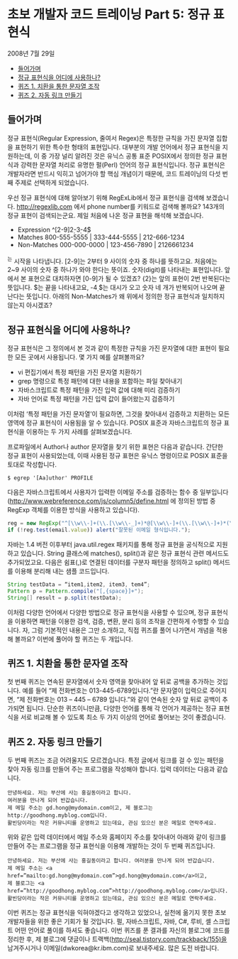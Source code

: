 * 초보 개발자 코드 트레이닝 Part 5: 정규 표현식
2008년 7월 29일
:PROPERTIES:
:TOC:      this
:END:
-  [[#들어가며][들어가며]]
-  [[#정규-표현식을-어디에-사용하나][정규 표현식을 어디에 사용하나?]]
-  [[#퀴즈-1-치환을-통한-문자열-조작][퀴즈 1. 치환을 통한 문자열 조작]]
-  [[#퀴즈-2-자동-링크-만들기][퀴즈 2. 자동 링크 만들기]]

** 들어가며
정규 표현식(Regular Expression, 줄여서 Regex)은 특정한 규칙을 가진 문자열 집합을 표현하기 위한 특수한 형태의 표현입니다. 대부분의 개발 언어에서 정규 표현식을 지원하는데, 이 중 가장 널리 알려진 것은 유닉스 공통 표준 POSIX에서 정의한 정규 표현식과 강력한 문자열 처리로 유명한 펄(Perl) 언어의 정규 표현식입니다. 정규 표현식은 개발자라면 반드시 익히고 넘어가야 할 핵심 개념이기 때문에, 코드 트레이닝의 다섯 번째 주제로 선택하게 되었습니다.

우선 정규 표현식에 대해 알아보기 위해 RegExLib에서 정규 표현식을 검색해 보겠습니다. http://regexlib.com 에서 phone number를 키워드로 검색해 볼까요? 143개의 정규 표현이 검색되는군요. 제일 처음에 나온 정규 표현을 해석해 보겠습니다.

- Expression	^[2-9]\d{2}-\d{3}-\d{4}$
- Matches	800-555-5555 | 333-444-5555 | 212-666-1234
- Non-Matches	000-000-0000 | 123-456-7890 | 2126661234

^는 시작을 나타냅니다. [2-9]는 2부터 9 사이의 숫자 중 하나를 뜻하고요. 처음에는 2~9 사이의 숫자 중 하나가 와야 한다는 뜻이죠. \d는 숫자(digit)를 나타내는 표현입니다. 앞에서 본 표현으로 대치하자면 [0-9]가 될 수 있겠죠? {2}는 앞의 표현이 2번 반복된다는 뜻입니다. $는 끝을 나타내고요, -\d{4}$는 대시가 오고 숫자 네 개가 반복되어 나오며 끝난다는 뜻입니다. 아래의 Non-Matches가 왜 위에서 정의한 정규 표현식과 일치하지 않는지 아시겠죠?

** 정규 표현식을 어디에 사용하나?

정규 표현식은 그 정의에서 본 것과 같이 특정한 규칙을 가진 문자열에 대한 표현이 필요한 모든 곳에서 사용됩니다. 몇 가지 예를 살펴볼까요?

- vi 편집기에서 특정 패턴을 가진 문자열 치환하기
- grep 명령으로 특정 패턴에 대한 내용을 포함하는 파일 찾아내기
- 자바스크립트로 특정 패턴을 가진 입력 값에 대해 미리 검증하기
- 자바 언어로 특정 패턴을 가진 입력 값이 들어왔는지 검증하기

이처럼 ‘특정 패턴을 가진 문자열’이 필요하면, 그것을 찾아내서 검증하고 치환하는 모든 영역에 정규 표현식이 사용됨을 알 수 있습니다. POSIX 표준과 자바스크립트의 정규 표현식을 이용하는 두 가지 사례를 살펴보겠습니다.

프로파일에서 Author나 author 문자열을 찾기 위한 표현은 다음과 같습니다. 간단한 정규 표현이 사용되었는데, 이때 사용된 정규 표현은 유닉스 명령이므로 POSIX 표준을 토대로 작성합니다.
#+BEGIN_SRC shell
$ egrep '[Aa]uthor' PROFILE
#+END_SRC

다음은 자바스크립트에서 사용자가 입력한 이메일 주소를 검증하는 함수 중 일부입니다([[https://web.archive.org/web/20190718155014/http://www.webreference.com/js/column5/define.html][http://www.webreference.com/js/column5/define.html]] 에 정의된 방법 중 RegExp 객체를 이용한 방식을 사용하고 있습니다).
#+BEGIN_SRC js
reg = new RegExp("^[\\w\\-]+(\\.[\\w\\-_]+)*@[\\w\\-]+(\\.[\\w\\-]+)*(\\.[a-zA-Z]{2,3})$", "gi");
if (!reg.test(email.value)) alert("잘못된 이메일 형식입니다.");
#+END_SRC

자바는 1.4 버전 이후부터 java.util.regex 패키지를 통해 정규 표현을 공식적으로 지원하고 있습니다. String 클래스에 matches(), split()과 같은 정규 표현식 관련 메서드도 추가되었고요. 다음은 쉼표(,)로 연결된 데이터를 구분자 패턴을 정의하고 split() 메서드를 이용해 분리해 내는 샘플 코드입니다.
#+BEGIN_SRC java
String testData = “item1,item2, item3, tem4”;
Pattern p = Pattern.compile("[,{space}]+");
String[] result = p.split(testData);
#+END_SRC

이처럼 다양한 언어에서 다양한 방법으로 정규 표현식을 사용할 수 있으며, 정규 표현식을 이용하면 패턴을 이용한 검색, 검증, 변환, 분리 등의 조작을 간편하게 수행할 수 있습니다. 자, 그럼 기본적인 내용은 그만 소개하고, 직접 퀴즈를 풀어 나가면서 개념을 적용해 볼까요? 이번에 풀어야 할 퀴즈는 두 개입니다.

** 퀴즈 1. 치환을 통한 문자열 조작
첫 번째 퀴즈는 연속된 문자열에서 숫자 영역을 찾아내어 앞 뒤로 공백을 추가하는 것입니다. 예를 들어 “제 전화번호는 013-445-6789입니다.”란 문자열이 입력으로 주어지면, “제 전화번호는 013 – 445 – 6789 입니다.”와 같이 연속된 숫자 앞 뒤로 공백이 추가되면 됩니다. 단순한 퀴즈이니만큼, 다양한 언어를 통해 각 언어가 제공하는 정규 표현식을 서로 비교해 볼 수 있도록 최소 두 가지 이상의 언어로 풀어보는 것이 좋겠습니다.

** 퀴즈 2. 자동 링크 만들기
두 번째 퀴즈는 조금 어려울지도 모르겠습니다. 특정 글에서 링크를 걸 수 있는 패턴을 찾아 자동 링크를 만들어 주는 프로그램을 작성해야 합니다. 입력 데이터는 다음과 같습니다.
#+BEGIN_SRC
안녕하세요. 저는 부산에 사는 홍길동이라고 합니다.
여러분을 만나게 되어 반갑습니다.
제 메일 주소는 gd.hong@mydomain.com이고, 제 블로그는 http://goodhong.myblog.com입니다.
활빈당이라는 작은 커뮤니티를 운영하고 있는데요, 관심 있으신 분은 메일로 연락주세요.
#+END_SRC

위와 같은 입력 데이터에서 메일 주소와 홈페이지 주소를 찾아내어 아래와 같이 링크를 만들어 주는 프로그램을 정규 표현식을 이용해 개발하는 것이 두 번째 퀴즈입니다.
#+BEGIN_SRC
안녕하세요. 저는 부산에 사는 홍길동이라고 합니다. 여러분을 만나게 되어 반갑습니다.
제 메일 주소는 <a href=”mailto:gd.hong@mydomain.com”>gd.hong@mydomain.com</a>이고,
제 블로그는 <a href=”http://goodhong.myblog.com”>http://goodhong.myblog.com</a>입니다.
활빈당이라는 작은 커뮤니티를 운영하고 있는데요, 관심 있으신 분은 메일로 연락주세요.
#+END_SRC

이번 퀴즈는 정규 표현식을 익혀야겠다고 생각하고 있었으나, 실천에 옮기지 못한 초보 개발자들을 위한 좋은 기회가 될 것입니다. 펄, 자바스크립트, 자바, C#, 루비, 셸 스크립트 어떤 언어로 풀이를 하셔도 좋습니다. 이번 퀴즈를 푼 결과를 자신의 블로그에 코드를 정리한 후, 제 블로그에 댓글이나 트랙백(http://seal.tistory.com/trackback/155)을 남겨주시거나 이메일(dwkorea@kr.ibm.com)로 보내주세요. 많은 도전 바랍니다.
